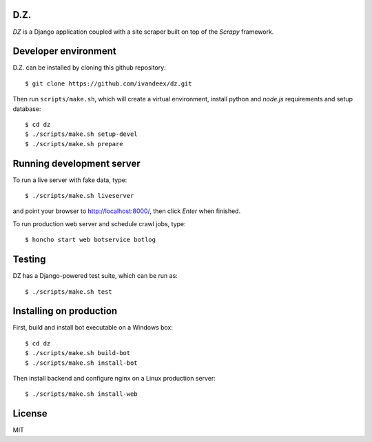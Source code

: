 .. image:: https://travis-ci.org/ivandeex/dz.svg?branch=master
     :target: https://travis-ci.org/ivandeex/dz
     :alt: Build Status

.. image:: https://coveralls.io/repos/github/ivandeex/dz/badge.svg?branch=master
     :target: https://coveralls.io/github/ivandeex/dz?branch=master
     :alt: Coverage Status

.. image:: https://landscape.io/github/ivandeex/dz/master/landscape.svg?style=flat
   :target: https://landscape.io/github/ivandeex/dz/master
   :alt: Code Health

.. image:: https://requires.io/github/ivandeex/dz/requirements.svg?branch=master
     :target: https://requires.io/github/ivandeex/dz/requirements/?branch=master
     :alt: Requirements Status

D.Z.
====

`DZ` is a Django application coupled with a site scraper built on top of
the `Scrapy` framework.

Developer environment
=====================

D.Z. can be installed by cloning this github repository::

    $ git clone https://github.com/ivandeex/dz.git

Then run ``scripts/make.sh``, which will create a virtual environment,
install python and `node.js` requirements and setup database::

    $ cd dz
    $ ./scripts/make.sh setup-devel
    $ ./scripts/make.sh prepare

Running development server
==========================

To run a live server with fake data, type::

    $ ./scripts/make.sh liveserver

and point your browser to http://localhost:8000/, then click `Enter` when finished.

To run production web server and schedule crawl jobs, type::

    $ honcho start web botservice botlog

Testing
=======

DZ has a Django-powered test suite, which can be run as::

    $ ./scripts/make.sh test

Installing on production
========================

First, build and install bot executable on a Windows box::

    $ cd dz
    $ ./scripts/make.sh build-bot
    $ ./scripts/make.sh install-bot

Then install backend and configure nginx on a Linux production server::

    $ ./scripts/make.sh install-web

License
=======
MIT
